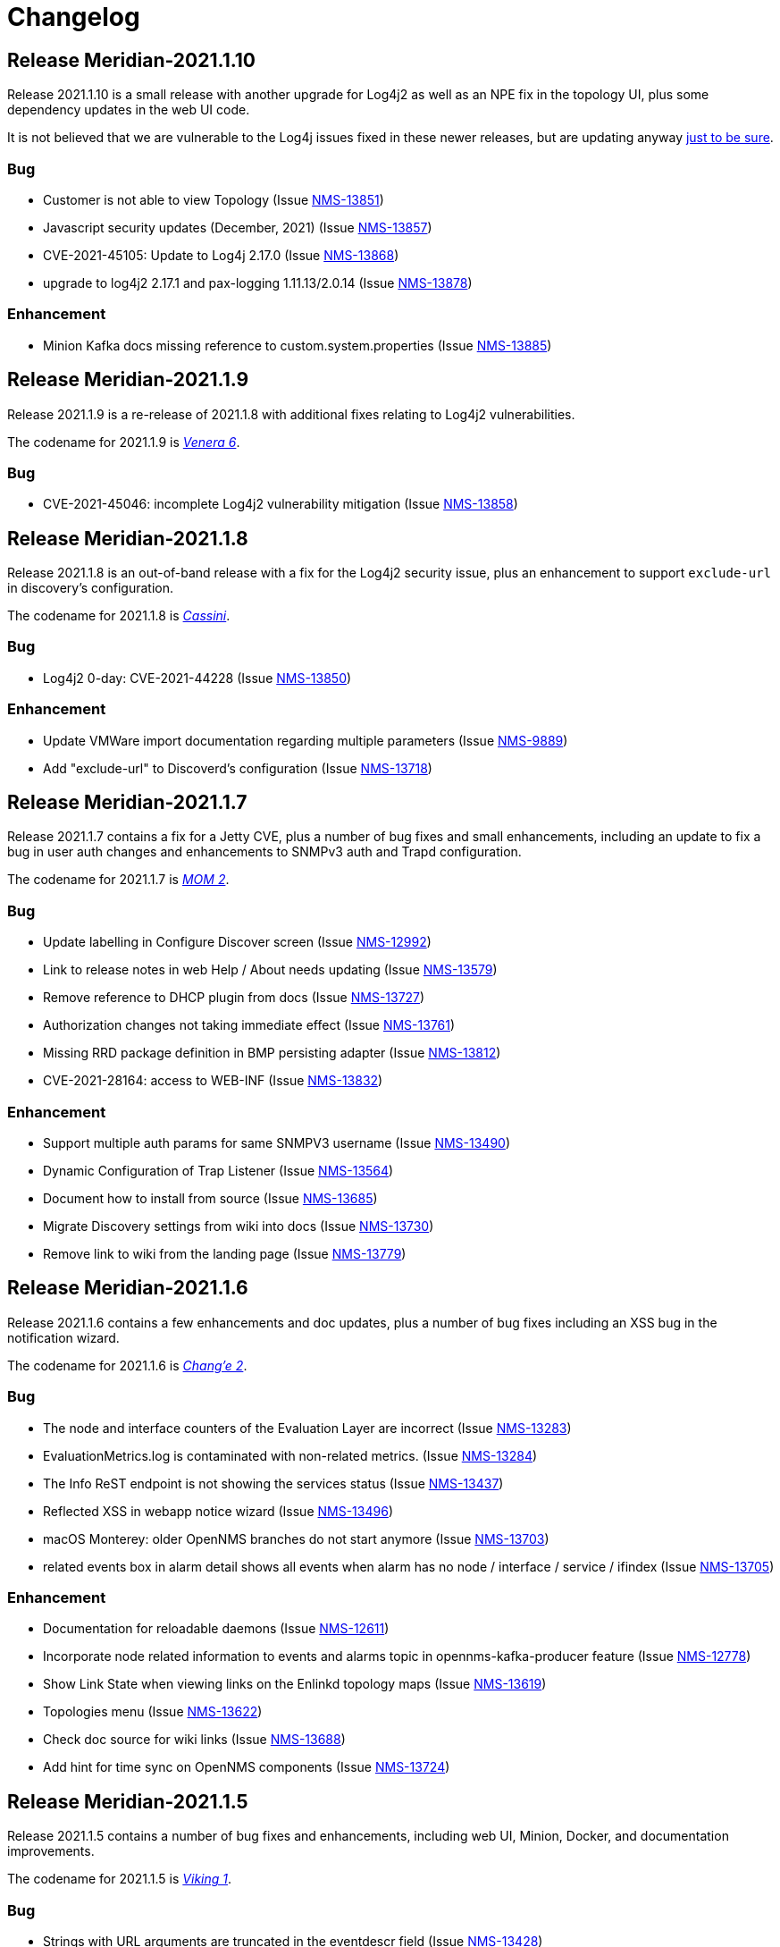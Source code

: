 [[release-2021-changelog]]

= Changelog

[[releasenotes-changelog-Meridian-2021.1.10]]

== Release Meridian-2021.1.10

Release 2021.1.10 is a small release with another upgrade for Log4j2 as well as an NPE
fix in the topology UI, plus some dependency updates in the web UI code.

It is not believed that we are vulnerable to the Log4j issues fixed in these newer releases,
but are updating anyway link:https://www.merriam-webster.com/dictionary/belt-and-suspenders[just to be sure].

=== Bug

* Customer is not able to view Topology (Issue http://issues.opennms.org/browse/NMS-13851[NMS-13851])
* Javascript security updates (December, 2021) (Issue http://issues.opennms.org/browse/NMS-13857[NMS-13857])
* CVE-2021-45105: Update to Log4j 2.17.0 (Issue http://issues.opennms.org/browse/NMS-13868[NMS-13868])
* upgrade to log4j2 2.17.1 and pax-logging 1.11.13/2.0.14 (Issue http://issues.opennms.org/browse/NMS-13878[NMS-13878])

=== Enhancement

* Minion Kafka docs missing reference to custom.system.properties (Issue http://issues.opennms.org/browse/NMS-13885[NMS-13885])

[[releasenotes-changelog-Meridian-2021.1.9]]

== Release Meridian-2021.1.9

Release 2021.1.9 is a re-release of 2021.1.8 with additional fixes relating to
Log4j2 vulnerabilities.

The codename for 2021.1.9 is link:https://wikipedia.org/wiki/$$Venera_6$$[_Venera 6_].

=== Bug

* CVE-2021-45046: incomplete Log4j2 vulnerability mitigation (Issue http://issues.opennms.org/browse/NMS-13858[NMS-13858])

[[releasenotes-changelog-Meridian-2021.1.8]]

== Release Meridian-2021.1.8

Release 2021.1.8 is an out-of-band release with a fix for the Log4j2 security issue,
plus an enhancement to support `exclude-url` in discovery's configuration.

The codename for 2021.1.8 is link:https://wikipedia.org/wiki/$$Cassini–Huygens$$[_Cassini_].

=== Bug

* Log4j2 0-day: CVE-2021-44228 (Issue http://issues.opennms.org/browse/NMS-13850[NMS-13850])

=== Enhancement

* Update VMWare import documentation regarding multiple parameters (Issue http://issues.opennms.org/browse/NMS-9889[NMS-9889])
* Add "exclude-url" to Discoverd's configuration (Issue http://issues.opennms.org/browse/NMS-13718[NMS-13718])

[[releasenotes-changelog-Meridian-2021.1.7]]

== Release Meridian-2021.1.7

Release 2021.1.7 contains a fix for a Jetty CVE, plus a number of bug fixes and small enhancements,
including an update to fix a bug in user auth changes and enhancements to SNMPv3 auth and Trapd
configuration.

The codename for 2021.1.7 is link:https://wikipedia.org/wiki/$$Mars_Orbiter_Mission_2$$[_MOM 2_].

=== Bug

* Update labelling in Configure Discover screen (Issue http://issues.opennms.org/browse/NMS-12992[NMS-12992])
* Link to release notes in web Help / About needs updating (Issue http://issues.opennms.org/browse/NMS-13579[NMS-13579])
* Remove reference to DHCP plugin from docs (Issue http://issues.opennms.org/browse/NMS-13727[NMS-13727])
* Authorization changes not taking immediate effect (Issue http://issues.opennms.org/browse/NMS-13761[NMS-13761])
* Missing RRD package definition in BMP persisting adapter (Issue http://issues.opennms.org/browse/NMS-13812[NMS-13812])
* CVE-2021-28164: access to WEB-INF (Issue http://issues.opennms.org/browse/NMS-13832[NMS-13832])

=== Enhancement

* Support multiple auth params for same SNMPV3 username (Issue http://issues.opennms.org/browse/NMS-13490[NMS-13490])
* Dynamic Configuration of Trap Listener (Issue http://issues.opennms.org/browse/NMS-13564[NMS-13564])
* Document how to install from source (Issue http://issues.opennms.org/browse/NMS-13685[NMS-13685])
* Migrate Discovery settings from wiki into docs (Issue http://issues.opennms.org/browse/NMS-13730[NMS-13730])
* Remove link to wiki from the landing page (Issue http://issues.opennms.org/browse/NMS-13779[NMS-13779])

[[releasenotes-changelog-Meridian-2021.1.6]]

== Release Meridian-2021.1.6

Release 2021.1.6 contains a few enhancements and doc updates, plus a number of bug fixes including an XSS bug in the notification wizard.

The codename for 2021.1.6 is link:https://wikipedia.org/wiki/$$Chang'e_2$$[_Chang'e 2_].

=== Bug

* The node and interface counters of the Evaluation Layer are incorrect (Issue http://issues.opennms.org/browse/NMS-13283[NMS-13283])
* EvaluationMetrics.log is contaminated with non-related metrics. (Issue http://issues.opennms.org/browse/NMS-13284[NMS-13284])
* The Info ReST endpoint is not showing the services status (Issue http://issues.opennms.org/browse/NMS-13437[NMS-13437])
* Reflected XSS in webapp notice wizard (Issue http://issues.opennms.org/browse/NMS-13496[NMS-13496])
* macOS Monterey: older OpenNMS branches do not start anymore (Issue http://issues.opennms.org/browse/NMS-13703[NMS-13703])
* related events box in alarm detail shows all events when alarm has no node / interface / service / ifindex (Issue http://issues.opennms.org/browse/NMS-13705[NMS-13705])

=== Enhancement

* Documentation for reloadable daemons (Issue http://issues.opennms.org/browse/NMS-12611[NMS-12611])
* Incorporate node related information to events and alarms topic in opennms-kafka-producer feature (Issue http://issues.opennms.org/browse/NMS-12778[NMS-12778])
* Show Link State when viewing links on the Enlinkd topology maps (Issue http://issues.opennms.org/browse/NMS-13619[NMS-13619])
* Topologies menu (Issue http://issues.opennms.org/browse/NMS-13622[NMS-13622])
* Check doc source for wiki links (Issue http://issues.opennms.org/browse/NMS-13688[NMS-13688])
* Add hint for time sync on OpenNMS components (Issue http://issues.opennms.org/browse/NMS-13724[NMS-13724])

[[releasenotes-changelog-Meridian-2021.1.5]]

== Release Meridian-2021.1.5

Release 2021.1.5 contains a number of bug fixes and enhancements, including web UI,
Minion, Docker, and documentation improvements.

The codename for 2021.1.5 is link:https://wikipedia.org/wiki/$$Viking_1$$[_Viking 1_].

=== Bug

* Strings with URL arguments are truncated in the eventdescr field (Issue http://issues.opennms.org/browse/NMS-13428[NMS-13428])
* Web-based SNMP config UI does not pass through proxy-host if a value is provided (Issue http://issues.opennms.org/browse/NMS-13512[NMS-13512])
* Add JVM option to the minion startup script (Issue http://issues.opennms.org/browse/NMS-13552[NMS-13552])
* missing fields in search autocomplete (Issue http://issues.opennms.org/browse/NMS-13518[NMS-13518])
* Signed Minion container bleeding image shows revision as meridian-foundation-2021.1.4-1-487 (Issue http://issues.opennms.org/browse/NMS-13587[NMS-13587])
* Meridian Minion images do not include release (Issue http://issues.opennms.org/browse/NMS-13591[NMS-13591])

=== Enhancement

* Document data types in collectd (Issue http://issues.opennms.org/browse/NMS-10476[NMS-10476])
* Update adapters documentation (Issue http://issues.opennms.org/browse/NMS-12999[NMS-12999])
* Move monitors docs to the Reference section (Issue http://issues.opennms.org/browse/NMS-13524[NMS-13524])
* Move detectors to reference section (Issue http://issues.opennms.org/browse/NMS-13525[NMS-13525])
* Move collectors to reference section (Issue http://issues.opennms.org/browse/NMS-13526[NMS-13526])
* Move telemetryd (streaming telemetry) to reference section (Issue http://issues.opennms.org/browse/NMS-13527[NMS-13527])
* Move ticketing docs to reference section (Issue http://issues.opennms.org/browse/NMS-13529[NMS-13529])
* Move provisioning policies to the reference section (Issue http://issues.opennms.org/browse/NMS-13562[NMS-13562])
* Publish Minion image for Meridian to DockerHub  (Issue http://issues.opennms.org/browse/NMS-13567[NMS-13567])
* Backport docker content trust for signed images to meridian 2021 (Issue http://issues.opennms.org/browse/NMS-13568[NMS-13568])
* Backport confd support for minion config (Issue http://issues.opennms.org/browse/NMS-13573[NMS-13573])
* Geolocator Doc Clarification (Issue http://issues.opennms.org/browse/NMS-13611[NMS-13611])

[[releasenotes-changelog-Meridian-2021.1.4]]

Release 2021.1.4 contains a number of bug fixes and enhancements, including a dependency
update related to a CVE.

The codename for 2021.1.4 is link:$$https://wikipedia.org/wiki/Sputnik_19$$[_Sputnik 19_].

== Release Meridian-2021.1.4

=== Bug

* OpenNMS Admin Guide HostResourceSwRunMonitor service-name not exact match string (Issue http://issues.opennms.org/browse/NMS-8968[NMS-8968])
* Syslog messages missing nodelabel, location, and interface (Issue http://issues.opennms.org/browse/NMS-13485[NMS-13485])
* Bump Apache Ant version to 1.10.11 (CVE-2021-36373, CVE-2021-36374) (Issue http://issues.opennms.org/browse/NMS-13509[NMS-13509])

=== Enhancement

* Update Provisiond Docs (Issue http://issues.opennms.org/browse/NMS-13446[NMS-13446])
* Update table formatting in docs.  (Issue http://issues.opennms.org/browse/NMS-13472[NMS-13472])
* Migrate VMware config from wiki to docs (Issue http://issues.opennms.org/browse/NMS-13473[NMS-13473])
* Use Karaf shell commands to secure Minion SSH Karaf access (Issue http://issues.opennms.org/browse/NMS-13511[NMS-13511])
* Reformat tables (again) (Issue http://issues.opennms.org/browse/NMS-13515[NMS-13515])

[[releasenotes-changelog-Meridian-2021.1.3]]

== Release Meridian-2021.1.3

Release 2021.1.3 contains a bunch of bug fixes and enhancements, plus a few security updates,
notably a fix for a Jetty CVE.

The codename for 2021.1.3 is link:$$https://wikipedia.org/wiki/MESSENGER$$[_MESSENGER_].

=== Bug

* The Dev Documentation doesn't have information about the Hardware Inventory (Issue http://issues.opennms.org/browse/NMS-11730[NMS-11730])
* Admin guide still uses deprecated term "provisioning group" in places (Issue http://issues.opennms.org/browse/NMS-12373[NMS-12373])
* OutOfMemory issue on Minion ( corner case related to Offheap) (Issue http://issues.opennms.org/browse/NMS-13405[NMS-13405])
* The PageSequenceMonitor keys host and virtual-host are confusing (Issue http://issues.opennms.org/browse/NMS-13412[NMS-13412])
* Jetty 9.4.38 security issues CVE-2021-28164, CVE-2021-34428 and CVE-2021-28169 (Issue http://issues.opennms.org/browse/NMS-13449[NMS-13449])
* Optimize node cache refresh to be non-blocking to flow data (Issue http://issues.opennms.org/browse/NMS-13481[NMS-13481])
* Reflected XSS in webapp notice wizard (Issue http://issues.opennms.org/browse/NMS-13496[NMS-13496])
* Reflected XSS in scheduled outage editor (Issue http://issues.opennms.org/browse/NMS-13498[NMS-13498])

=== Enhancement

* Add missing Prometheus collectd example in our documenation (Issue http://issues.opennms.org/browse/NMS-12978[NMS-12978])
* Table formatting issue in new docs (Issue http://issues.opennms.org/browse/NMS-13364[NMS-13364])
* Hardware Inventory Plugin needs docs (Issue http://issues.opennms.org/browse/NMS-13370[NMS-13370])
* Doc typos - improper character escaping (Issue http://issues.opennms.org/browse/NMS-13448[NMS-13448])
* Update table formatting in collectors section of docs (Issue http://issues.opennms.org/browse/NMS-13456[NMS-13456])

[[releasenotes-changelog-Meridian-2021.1.2]]

== Release Meridian-2021.1.2

Release 2021.1.2 contains a bunch of bug fixes and enhancements, plus a few security updates.

The codename for 2021.1.2 is link:$$https://wikipedia.org/wiki/Ulysses_probe$$[_Ulysses_].

=== Bug

* SNMP collection failing for "interface label is null or blank" (Issue http://issues.opennms.org/browse/NMS-11764[NMS-11764])
* Meridian installation guide is incomplete (Issue http://issues.opennms.org/browse/NMS-13294[NMS-13294])
* Default Debian instructions don't work on a minimal install (Issue http://issues.opennms.org/browse/NMS-13355[NMS-13355])
* CVE-2020-13956: Update commons-httpclient to 4.5.13 (Issue http://issues.opennms.org/browse/NMS-13360[NMS-13360])
* CVE-2017-5929: bump logback-classic version to latest (Issue http://issues.opennms.org/browse/NMS-13361[NMS-13361])
* Update images chapter in docs remove two chapters (Issue http://issues.opennms.org/browse/NMS-13371[NMS-13371])
* Package diffutils is missing in Docker image (Issue http://issues.opennms.org/browse/NMS-13429[NMS-13429])

=== Enhancement

* Incorporate node related information to events and alarms topic in opennms-kafka-producer feature (Issue http://issues.opennms.org/browse/NMS-12778[NMS-12778])
* Expand PageSequenceMonitor Documentation (Issue http://issues.opennms.org/browse/NMS-13260[NMS-13260])
* Publish minion config schema (Issue http://issues.opennms.org/browse/NMS-13285[NMS-13285])
* update WMI dependencies (Issue http://issues.opennms.org/browse/NMS-13320[NMS-13320])
* Expand Sink API Documentation (Issue http://issues.opennms.org/browse/NMS-13328[NMS-13328])
* Add out-of-band monitoring content to main user documentation (Issue http://issues.opennms.org/browse/NMS-13330[NMS-13330])
* Create DnsDetector docs (Issue http://issues.opennms.org/browse/NMS-13338[NMS-13338])
* Create FtpDetector docs (Issue http://issues.opennms.org/browse/NMS-13339[NMS-13339])
* Create HostResourceSWRunDetector docs (Issue http://issues.opennms.org/browse/NMS-13340[NMS-13340])
* Setup DCT keys for the OpenNMS and OpenNMS-Forge organizations (Issue http://issues.opennms.org/browse/NMS-13345[NMS-13345])
* Implement Kafka Consumer for events (protobuf) (Issue http://issues.opennms.org/browse/NMS-13362[NMS-13362])
* Allow setting java heap minimum and maximum values in opennms.conf (Issue http://issues.opennms.org/browse/NMS-13367[NMS-13367])
* Misc documentation fixes (Issue http://issues.opennms.org/browse/NMS-13426[NMS-13426])

[[releasenotes-changelog-Meridian-2021.1.1]]

== Release Meridian-2021.1.1

Release 2021.1.1 contains a number of small bug fixes and a few enhancements.

The codename for 2021.1.1 is link:$$https://wikipedia.org/wiki/Advanced_Composition_Explorer$$[_ACE_].

=== Bug

* Race condition when enabling the Situations Feedback feature (Issue http://issues.opennms.org/browse/NMS-12767[NMS-12767])
* IP interface link in Response Time graph page is broken (Issue http://issues.opennms.org/browse/NMS-13158[NMS-13158])
* Mark OIA Implementation for Timeseries as experimental (Issue http://issues.opennms.org/browse/NMS-13281[NMS-13281])
* Meridian installation guide is incomplete (Issue http://issues.opennms.org/browse/NMS-13294[NMS-13294])
* Validate query parameters in snmpInterfaces.jsp (Issue http://issues.opennms.org/browse/NMS-13308[NMS-13308])
* Validate name parameter in DestinationWizardServlet (Issue http://issues.opennms.org/browse/NMS-13309[NMS-13309])
* CLONE - DOC Branding: Icon in tab is still the old one (Issue http://issues.opennms.org/browse/NMS-13329[NMS-13329])

=== Enhancement

* Incorrect reference to org.opennms.netmgt.syslog.cfg (Issue http://issues.opennms.org/browse/NMS-13223[NMS-13223])
* Update conventions for text formatting (Issue http://issues.opennms.org/browse/NMS-13336[NMS-13336])
* Location aware Requisitions from DNS (Issue http://issues.opennms.org/browse/NMS-13278[NMS-13278])

[[releasenotes-changelog-Meridian-2021.1.0]]

== Release Meridian-2021.1.0

Release 2021.1.0 is the first in the Meridian 2021 series, based on Horizon 27.

The codename for 2021.1.0 is link:$$https://wikipedia.org/wiki/Mars_2020$$[_Perseverance_].

=== Bug

* Not possible to define notification parameters via "Configure notifications" UI (Issue http://issues.opennms.org/browse/NMS-8581[NMS-8581])
* Race condition on ALEC's config bundle after installation (Issue http://issues.opennms.org/browse/NMS-12766[NMS-12766])
* Add a warning when enabling forwarding metrics through the Kafka Producer (Issue http://issues.opennms.org/browse/NMS-13039[NMS-13039])
* Reflected XSS reported 2021-03-31 (update summary after disclosure) (Issue http://issues.opennms.org/browse/NMS-13229[NMS-13229])
* Backport Security Issues from Last Month (Issue http://issues.opennms.org/browse/NMS-13231[NMS-13231])
* vmware integration connection pool not expiring connections (Issue http://issues.opennms.org/browse/NMS-13234[NMS-13234])
* Cleared alarms with closed ticket state not removed when using a hybrid approach (Issue http://issues.opennms.org/browse/NMS-13237[NMS-13237])
* Update Vaadin dependencies (Issue http://issues.opennms.org/browse/NMS-13261[NMS-13261])

=== Enhancement

* Migrate OpenNMS core docs to Antora (Issue http://issues.opennms.org/browse/NMS-12497[NMS-12497])
* Overview chapter (Issue http://issues.opennms.org/browse/NMS-12670[NMS-12670])
* Create Win32ServiceDetector documentation (Issue http://issues.opennms.org/browse/NMS-13074[NMS-13074])
* Create WmiDetector documenation (Issue http://issues.opennms.org/browse/NMS-13075[NMS-13075])
* Create BgpSessionDetector documentation (Issue http://issues.opennms.org/browse/NMS-13076[NMS-13076])
* Enable Single topic by default for Kafka RPC (Issue http://issues.opennms.org/browse/NMS-13104[NMS-13104])
* Re-enable Kafka RPC Single Topic By Default (Issue http://issues.opennms.org/browse/NMS-13184[NMS-13184])
* Update Help page with doc links in the Web UI (Issue http://issues.opennms.org/browse/NMS-13225[NMS-13225])
* Admin Guide Newts Instructions Incomplete (Issue http://issues.opennms.org/browse/NMS-13242[NMS-13242])
* Minion - Meridian Installation Documents Incorrect (Issue http://issues.opennms.org/browse/NMS-13247[NMS-13247])
* Provide documentation for context-sensitive help in UI form (Issue http://issues.opennms.org/browse/NMS-13255[NMS-13255])

